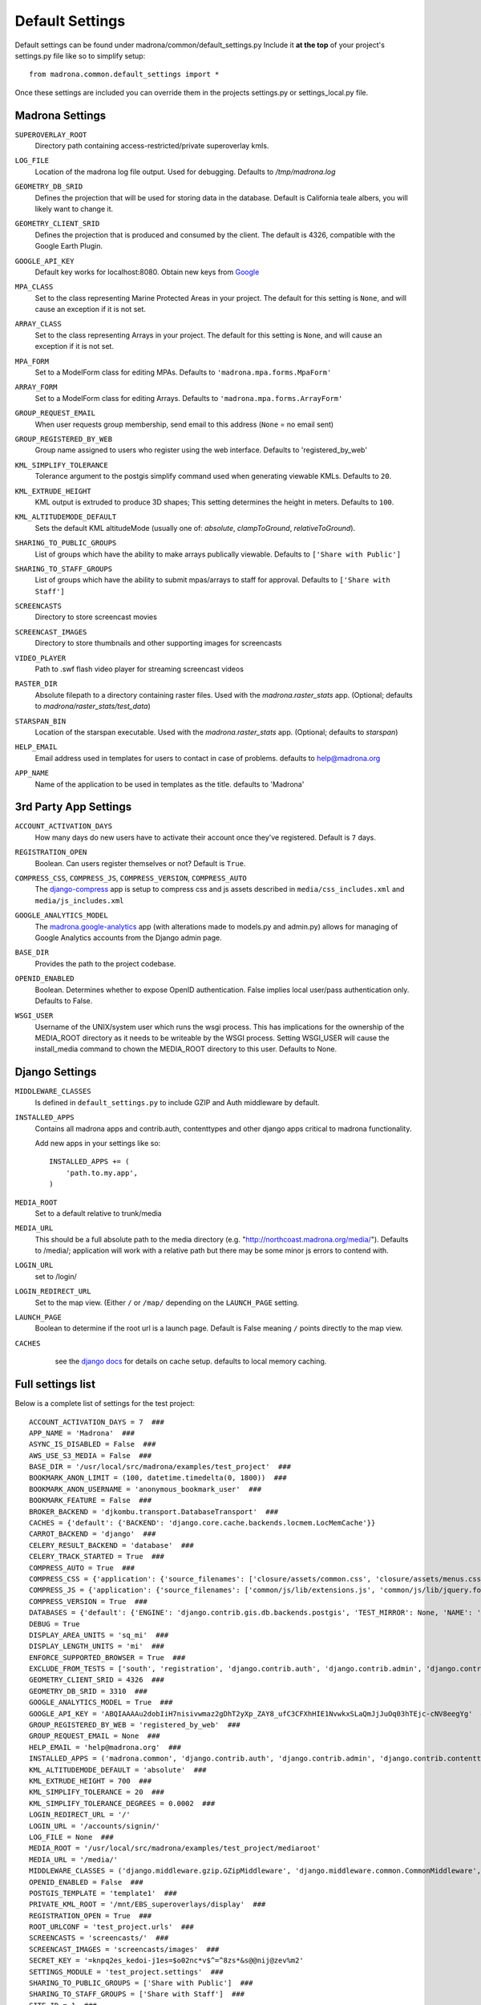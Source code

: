 Default Settings
================

Default settings can be found under madrona/common/default_settings.py
Include it **at the top** of your project's settings.py file like so to 
simplify setup::
  
    from madrona.common.default_settings import *

Once these settings are included you can override them in the projects 
settings.py or settings_local.py file.

Madrona Settings
------------------

.. _SUPEROVERLAY_ROOT:
``SUPEROVERLAY_ROOT``
    Directory path containing access-restricted/private superoverlay kmls.  
.. _LOG_FILE:
``LOG_FILE``
    Location of the madrona log file output. Used for debugging. Defaults to `/tmp/madrona.log` 

.. _GEOMETRY_DB_SRID:

``GEOMETRY_DB_SRID``
    Defines the projection that will be used for storing data in the 
    database. Default is California teale albers, you will likely want to
    change it.
      
.. _GEOMETRY_CLIENT_SRID:

``GEOMETRY_CLIENT_SRID``
    Defines the projection that is produced and consumed by the client. The
    default is 4326, compatible with the Google Earth Plugin.

.. _GOOGLE_API_KEY:

``GOOGLE_API_KEY``
    Default key works for localhost:8080.
    Obtain new keys from `Google <http://code.google.com/apis/maps/signup.html>`_


.. _MPA_CLASS:

``MPA_CLASS``
    Set to the class representing Marine Protected Areas in your project. The 
    default for this setting is ``None``, and will cause an exception if it is
    not set.

.. _ARRAY_CLASS:

``ARRAY_CLASS``
    Set to the class representing Arrays in your project. The default for this 
    setting is ``None``, and will cause an exception if it is not set.

.. _MPA_FORM:

``MPA_FORM``
    Set to a ModelForm class for editing MPAs. Defaults to 
    ``'madrona.mpa.forms.MpaForm'``

.. _ARRAY_FORM:

``ARRAY_FORM``
    Set to a ModelForm class for editing Arrays. Defaults to 
    ``'madrona.mpa.forms.ArrayForm'``

.. _GROUP_REQUEST_EMAIL:

``GROUP_REQUEST_EMAIL``
    When user requests group membership, send email to this address (``None`` = no email sent) 

.. _GROUP_REGISTERED_BY_WEB:

``GROUP_REGISTERED_BY_WEB`` 
    Group name assigned to users who register using the web interface. Defaults to 'registered_by_web'


.. _KML_SIMPLIFY_TOLERANCE:

``KML_SIMPLIFY_TOLERANCE``
    Tolerance argument to the postgis simplify command used when generating viewable KMLs. Defaults to ``20``.

.. _KML_EXTRUDE_HEIGHT:

``KML_EXTRUDE_HEIGHT``
    KML output is extruded to produce 3D shapes; This setting determines the height in meters. Defaults to ``100``.

.. _KML_ALTITUDEMODE_DEFAULT:
``KML_ALTITUDEMODE_DEFAULT``
    Sets the default KML altitudeMode (usually one of: `absolute`, `clampToGround`, `relativeToGround`). 

.. _SHARING_TO_PUBLIC_GROUPS:
``SHARING_TO_PUBLIC_GROUPS``
    List of groups which have the ability to make arrays publically viewable. Defaults to ``['Share with Public']``

.. _SHARING_TO_STAFF_GROUPS:
``SHARING_TO_STAFF_GROUPS``
    List of groups which have the ability to submit mpas/arrays to staff for approval. Defaults to ``['Share with Staff']``

.. _SCREENCASTS:
``SCREENCASTS``
    Directory to store screencast movies

.. _SCREENCAST_IMAGES:
``SCREENCAST_IMAGES``
    Directory to store thumbnails and other supporting images for screencasts

.. _VIDEO_PLAYER:
``VIDEO_PLAYER``
    Path to .swf flash video player for streaming screencast videos

.. _RASTER_DIR:
``RASTER_DIR``
    Absolute filepath to a directory containing raster files. Used with the `madrona.raster_stats` app. (Optional; defaults to `madrona/raster_stats/test_data`)

.. _STARSPAN_BIN:
``STARSPAN_BIN``
    Location of the starspan executable. Used with the `madrona.raster_stats` app. (Optional; defaults to `starspan`)

.. _HELP_EMAIL:
``HELP_EMAIL``
    Email address used in templates for users to contact in case of problems. defaults to help@madrona.org

.. _APP_NAME:
``APP_NAME``
    Name of the application to be used in templates as the title. defaults to 'Madrona'

3rd Party App Settings
----------------------

.. _ACCOUNT_ACTIVATION_DAYS:
``ACCOUNT_ACTIVATION_DAYS``
    How many days do new users have to activate their account once they've registered. Default is ``7`` days.

.. _REGISTRATION_OPEN:
``REGISTRATION_OPEN``
    Boolean. Can users register themselves or not? Default is ``True``.

.. _COMPRESS:

``COMPRESS_CSS``, ``COMPRESS_JS``, ``COMPRESS_VERSION``, ``COMPRESS_AUTO``
    The `django-compress <http://code.google.com/p/django-compress/>`_ app
    is setup to compress css and js assets described in 
    ``media/css_includes.xml`` and ``media/js_includes.xml``
    
.. _GOOGLE_ANALYTICS:

``GOOGLE_ANALYTICS_MODEL``
    The `madrona.google-analytics <http://code.google.com/p/django-google-analytics/>`_ app
    (with alterations made to models.py and admin.py) 
    allows for managing of Google Analytics accounts from the Django admin page.
    
.. _BASE_DIR:

``BASE_DIR``
    Provides the path to the project codebase. 

.. _OPENID_ENABLED:

``OPENID_ENABLED``
    Boolean. Determines whether to expose OpenID authentication. False implies local user/pass authentication only. Defaults to False. 

.. _WSGI_USER:

``WSGI_USER``
    Username of the UNIX/system user which runs the wsgi process. This has implications for the ownership of the MEDIA_ROOT directory as it
    needs to be writeable by the WSGI process. Setting WSGI_USER will cause the install_media command to chown the MEDIA_ROOT directory 
    to this user. Defaults to None.

Django Settings
---------------

.. _MIDDLEWARE_CLASSES:

``MIDDLEWARE_CLASSES``
    Is defined in ``default_settings.py`` to include GZIP and Auth 
    middleware by default.

.. _INSTALLED_APPS:

``INSTALLED_APPS``
    Contains all madrona apps and contrib.auth, contenttypes and other
    django apps critical to madrona functionality.

    Add new apps in your settings like so::

        INSTALLED_APPS += (
            'path.to.my.app',
        )

.. _MEDIA_ROOT:

``MEDIA_ROOT``
    Set to a default relative to trunk/media

.. _MEDIA_URL:

``MEDIA_URL``
    This should be a full absolute path to the media directory (e.g. "http://northcoast.madrona.org/media/"). Defaults to /media/; application will work with a relative path but there may be some minor js errors to contend with.


.. _LOGIN_URL:

``LOGIN_URL``
    set to /login/

.. _LOGIN_REDIRECT_URL:

``LOGIN_REDIRECT_URL``
    Set to the map view. (Either ``/`` or ``/map/`` depending on the ``LAUNCH_PAGE`` setting.

.. _LAUNCH_PAGE:

``LAUNCH_PAGE``
    Boolean to determine if the root url is a launch page. Default is False meaning ``/`` points directly to the map view.

.. _CACHES:
``CACHES``
    see the `django docs <http://docs.djangoproject.com/en/dev/ref/settings/#caches>`_ for details on cache setup. defaults to local memory caching.

 .. 

Full settings list
-------------------

Below is a complete list of settings for the test project::

    ACCOUNT_ACTIVATION_DAYS = 7  ###
    APP_NAME = 'Madrona'  ###
    ASYNC_IS_DISABLED = False  ###
    AWS_USE_S3_MEDIA = False  ###
    BASE_DIR = '/usr/local/src/madrona/examples/test_project'  ###
    BOOKMARK_ANON_LIMIT = (100, datetime.timedelta(0, 1800))  ###
    BOOKMARK_ANON_USERNAME = 'anonymous_bookmark_user'  ###
    BOOKMARK_FEATURE = False  ###
    BROKER_BACKEND = 'djkombu.transport.DatabaseTransport'  ###
    CACHES = {'default': {'BACKEND': 'django.core.cache.backends.locmem.LocMemCache'}}
    CARROT_BACKEND = 'django'  ###
    CELERY_RESULT_BACKEND = 'database'  ###
    CELERY_TRACK_STARTED = True  ###
    COMPRESS_AUTO = True  ###
    COMPRESS_CSS = {'application': {'source_filenames': ['closure/assets/common.css', 'closure/assets/menus.css', 'closure/assets/menubutton.css', 'closure/assets/toolbar.css', 'common/css/typography.css', 'common/css/application.css', 'common/css/tabs.css', 'common/css/layout.css', 'common/css/menu_items.css', 'common/css/buttons.css', 'common/css/forms.css', 'common/css/closure-fixes.css', 'common/css/table.css', 'geographic_report/css/geographic_report.css', 'common/css/jquery-widgets.css', 'bookmarks/css/bookmarks.css'], 'extra_context': {'media': 'all'}, 'output_filename': 'common/css/madrona.r?.css'}}  ###
    COMPRESS_JS = {'application': {'source_filenames': ['common/js/lib/extensions.js', 'common/js/lib/jquery.form.js', 'common/js/jquery/jquery.selText.js', 'common/js/madrona.js', 'common/js/lib/tmpl.js', 'common/js/lib/smartresize.js', 'common/js/lib/ge_utility_lib_patches.js', 'common/js/lib/raphael-js/raphael.js', 'common/js/lib/raphael_ext.js', 'common/js/tools/measure_tool.js', 'common/js/layout/layout.js', 'common/js/layout/panel.js', 'common/js/layout/shortTextArea.js', 'common/js/layout/menu_items.js', 'common/js/map/map.js', 'common/js/map/googleLayers.js', 'common/js/map/geocoder.js', 'common/js/lib/json2.js', 'common/js/jquery/jquery.ui.slider.js', 'common/js/jquery/jquery-callback-1.2.js', 'common/js/jquery/jquery.localscroll-1.2.7-min.js', 'common/js/jquery/jquery.scrollTo-1.4.2-min.js', 'common/js/tools/formats.js', 'manipulators/js/manipulators.js', 'common/js/graphics.js', 'common/js/ui/table.js', 'geographic_report/js/geographicReport.js', 'features/features.js', 'features/js/workspace.js', 'features/js/kmlEditor.js', 'bookmarks/js/bookmarks.js'], 'output_filename': 'madrona.r?.js'}, 'tests': {'source_filenames': ['common/js/test/lib/tmpl.js', 'common/js/test/lib/ge_utility_lib_patches.js', 'common/js/test/tools/measure_tool.js', 'common/js/test/layout/panel.js', 'common/js/test/map/googleLayers.js', 'common/js/test/map/geocoder.js', 'manipulators/js/test/manipulators.js'], 'output_filename': 'madrona_tests.r?.js'}}  ###
    COMPRESS_VERSION = True  ###
    DATABASES = {'default': {'ENGINE': 'django.contrib.gis.db.backends.postgis', 'TEST_MIRROR': None, 'NAME': 'test_project', 'TEST_CHARSET': None, 'TIME_ZONE': 'America/Vancouver', 'TEST_COLLATION': None, 'PORT': '', 'HOST': '', 'USER': 'postgres', 'TEST_NAME': None, 'PASSWORD': '', 'OPTIONS': {}}}
    DEBUG = True
    DISPLAY_AREA_UNITS = 'sq_mi'  ###
    DISPLAY_LENGTH_UNITS = 'mi'  ###
    ENFORCE_SUPPORTED_BROWSER = True  ###
    EXCLUDE_FROM_TESTS = ['south', 'registration', 'django.contrib.auth', 'django.contrib.admin', 'django.contrib.contenttypes', 'django.contrib.sessions', 'django.contrib.sites', 'django.contrib.gis']  ###
    GEOMETRY_CLIENT_SRID = 4326  ###
    GEOMETRY_DB_SRID = 3310  ###
    GOOGLE_ANALYTICS_MODEL = True  ###
    GOOGLE_API_KEY = 'ABQIAAAAu2dobIiH7nisivwmaz2gDhT2yXp_ZAY8_ufC3CFXhHIE1NvwkxSLaQmJjJuOq03hTEjc-cNV8eegYg'  ###
    GROUP_REGISTERED_BY_WEB = 'registered_by_web'  ###
    GROUP_REQUEST_EMAIL = None  ###
    HELP_EMAIL = 'help@madrona.org'  ###
    INSTALLED_APPS = ('madrona.common', 'django.contrib.auth', 'django.contrib.admin', 'django.contrib.contenttypes', 'django.contrib.sessions', 'django.contrib.sites', 'django.contrib.gis', 'compress', 'madrona.shapes', 'madrona.google-analytics', 'madrona.layers', 'madrona.studyregion', 'madrona.simplefaq', 'madrona.help', 'madrona.staticmap', 'madrona.screencasts', 'madrona.news', 'madrona.manipulators', 'madrona.kmlapp', 'madrona.features', 'madrona.user_profile', 'madrona.unit_converter', 'madrona.openid', 'madrona.async', 'madrona.loadshp', 'madrona.bookmarks', 'registration', 'south', 'djcelery', 'djkombu', 'madrona.raster_stats', 'madrona.heatmap', 'madrona.analysistools', 'madrona.xyquery', 'madrona.group_management', 'mlpa')
    KML_ALTITUDEMODE_DEFAULT = 'absolute'  ###
    KML_EXTRUDE_HEIGHT = 700  ###
    KML_SIMPLIFY_TOLERANCE = 20  ###
    KML_SIMPLIFY_TOLERANCE_DEGREES = 0.0002  ###
    LOGIN_REDIRECT_URL = '/'
    LOGIN_URL = '/accounts/signin/'
    LOG_FILE = None  ###
    MEDIA_ROOT = '/usr/local/src/madrona/examples/test_project/mediaroot'
    MEDIA_URL = '/media/'
    MIDDLEWARE_CLASSES = ('django.middleware.gzip.GZipMiddleware', 'django.middleware.common.CommonMiddleware', 'madrona.common.middleware.IgnoreCsrfMiddleware', 'django.middleware.csrf.CsrfViewMiddleware', 'django.contrib.sessions.middleware.SessionMiddleware', 'django.contrib.messages.middleware.MessageMiddleware', 'django.contrib.auth.middleware.AuthenticationMiddleware', 'django.middleware.transaction.TransactionMiddleware', 'madrona.openid.middleware.OpenIDMiddleware')
    OPENID_ENABLED = False  ###
    POSTGIS_TEMPLATE = 'template1'  ###
    PRIVATE_KML_ROOT = '/mnt/EBS_superoverlays/display'  ###
    REGISTRATION_OPEN = True  ###
    ROOT_URLCONF = 'test_project.urls'  ###
    SCREENCASTS = 'screencasts/'  ###
    SCREENCAST_IMAGES = 'screencasts/images'  ###
    SECRET_KEY = '=knpq2es_kedoi-j1es=$o02nc*v$^=^8zs*&s@@nij@zev%m2'
    SETTINGS_MODULE = 'test_project.settings'  ###
    SHARING_TO_PUBLIC_GROUPS = ['Share with Public']  ###
    SHARING_TO_STAFF_GROUPS = ['Share with Staff']  ###
    SITE_ID = 1  ###
    SKIP_SOUTH_TESTS = True  ###
    SOUTH_TESTS_MIGRATE = False  ###
    STARSPAN_BIN = 'starspan'  ###
    STATICMAP_AUTOZOOM = True  ###
    STATIC_URL = '/media/admin/'
    TEMPLATE_CONTEXT_PROCESSORS = ('django.contrib.auth.context_processors.auth', 'django.core.context_processors.debug', 'django.core.context_processors.i18n', 'django.core.context_processors.media', 'django.contrib.messages.context_processors.messages', 'django.core.context_processors.request', 'madrona.openid.context_processors.authopenid')
    TEMPLATE_DEBUG = True
    TEMPLATE_DIRS = ('/usr/local/src/madrona/examples/test_project/templates',)
    TIME_ZONE = 'America/Vancouver'
    TITLES = {'self': 'View'}  ###
    USER_DATA_ROOT = '/mnt/EBS_userdatalayers/display'  ###
    VIDEO_PLAYER = '/media/screencasts/video_player/player-viral.swf'  ###
    WAVE_ID = 'wavesandbox.com!q43w5q3w45taesrfgs'  ###
